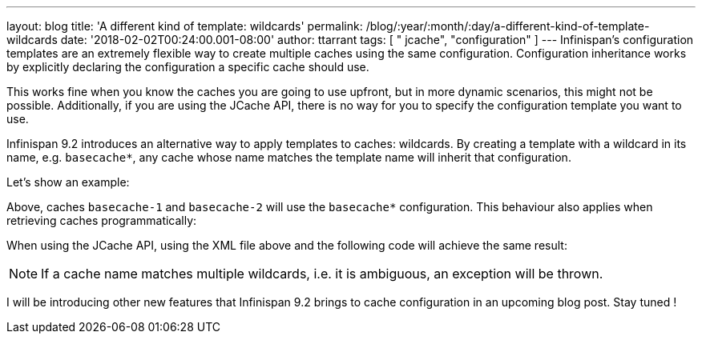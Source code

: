 ---
layout: blog
title: 'A different kind of template: wildcards'
permalink: /blog/:year/:month/:day/a-different-kind-of-template-wildcards
date: '2018-02-02T00:24:00.001-08:00'
author: ttarrant
tags: [ " jcache", "configuration" ]
---
Infinispan's configuration templates are an extremely flexible way to
create multiple caches using the same configuration. Configuration
inheritance works by explicitly declaring the configuration a specific
cache should use.

This works fine when you know the caches you are going to use upfront,
but in more dynamic scenarios, this might not be possible. Additionally,
if you are using the JCache API, there is no way for you to specify the
configuration template you want to use.

Infinispan 9.2 introduces an alternative way to apply templates to
caches: wildcards. By creating a template with a wildcard in its name,
e.g. `basecache*`, any cache whose name matches the template name will
inherit that configuration.

Let's show an example:


Above, caches `basecache-1` and `basecache-2` will use the `basecache*`
configuration. This behaviour also applies when retrieving caches
programmatically:



When using the JCache API, using the XML file above and the following
code will achieve the same result:



NOTE: If a cache name matches multiple wildcards, i.e. it is ambiguous,
an exception will be thrown.

I will be introducing other new features that Infinispan 9.2 brings to
cache configuration in an upcoming blog post. Stay tuned !
